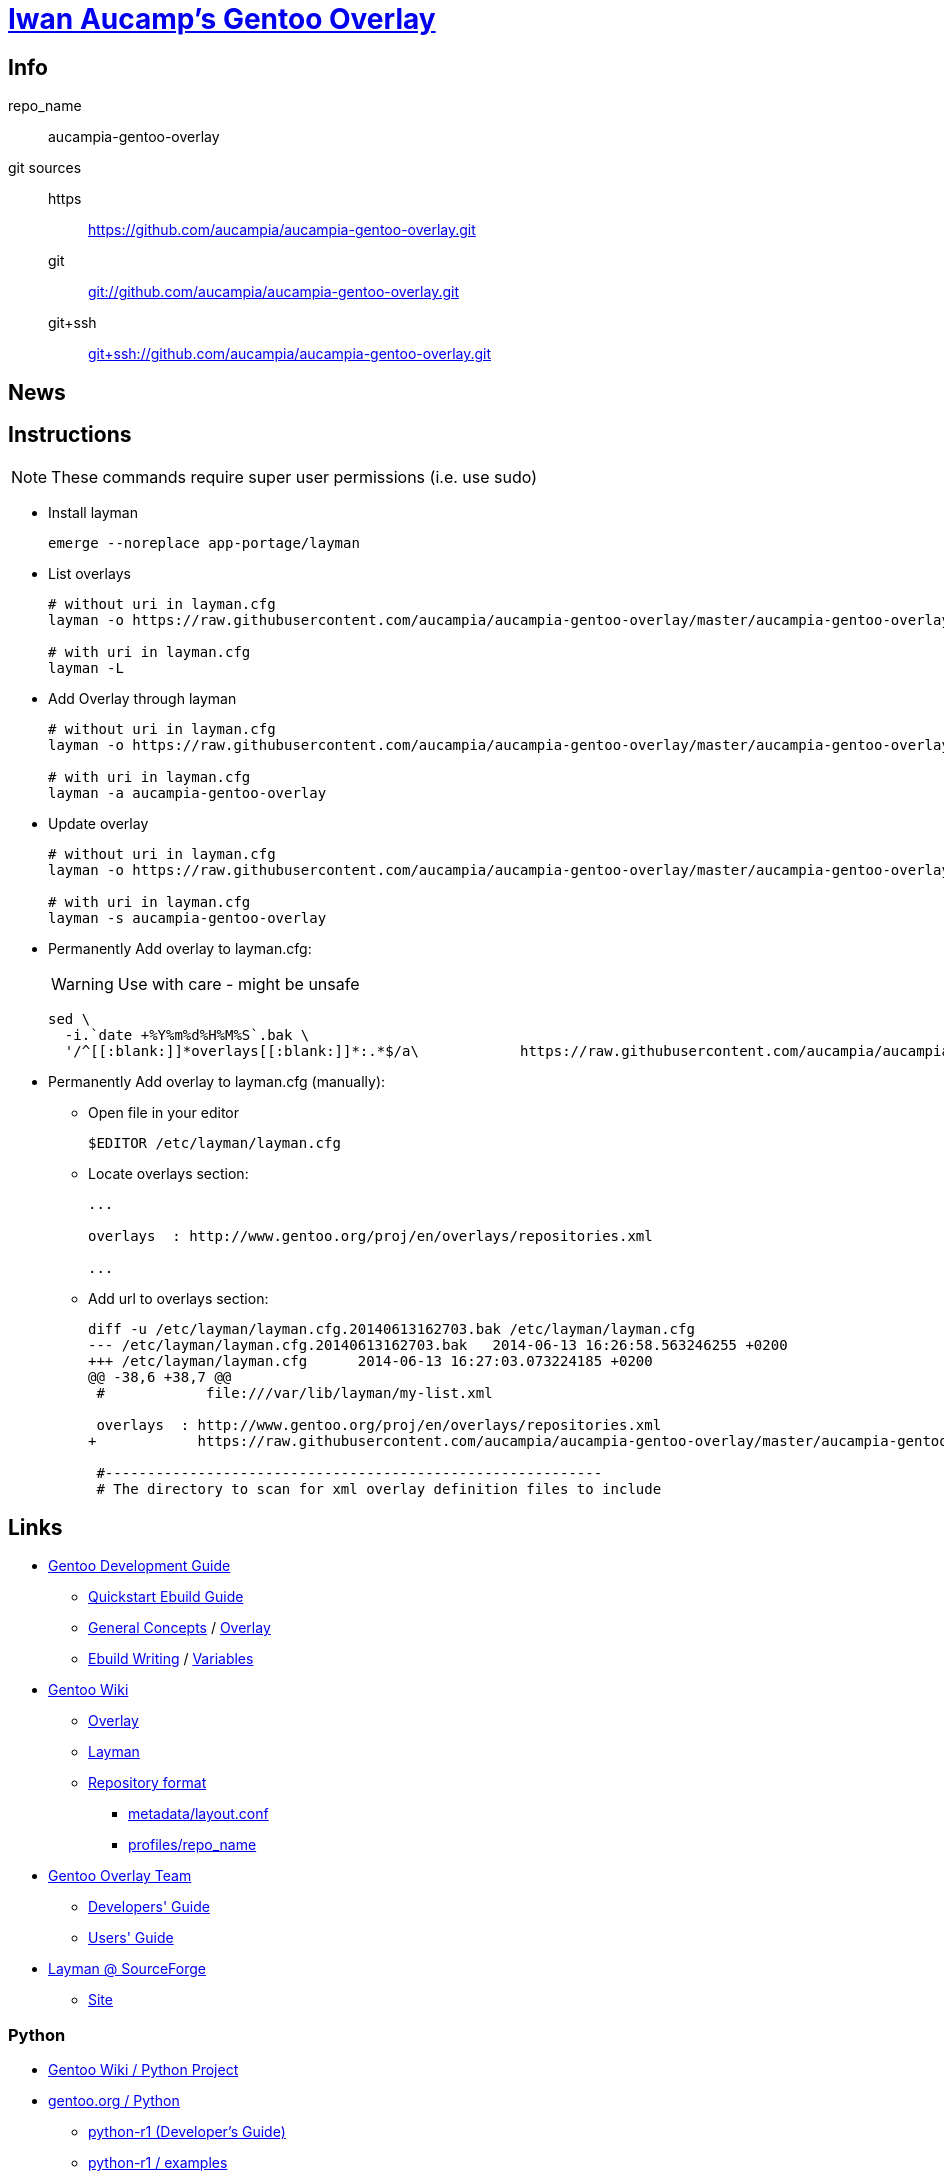 = link:https://github.com/aucampia/aucampia-gentoo-overlay[Iwan Aucamp's Gentoo Overlay]

== Info

repo_name:: +aucampia-gentoo-overlay+

git sources::
https::: link:https://github.com/aucampia/aucampia-gentoo-overlay.git[]
git::: link:git://github.com/aucampia/aucampia-gentoo-overlay.git[]
git+ssh::: link:git+ssh://github.com/aucampia/aucampia-gentoo-overlay.git[]

== News

== Instructions

NOTE: These commands require super user permissions (i.e. use +sudo+)

* Install layman
+
----
emerge --noreplace app-portage/layman
----

* List overlays
+
----
# without uri in layman.cfg
layman -o https://raw.githubusercontent.com/aucampia/aucampia-gentoo-overlay/master/aucampia-gentoo-overlay.xml -L

# with uri in layman.cfg
layman -L
----

* Add Overlay through layman
+
----
# without uri in layman.cfg
layman -o https://raw.githubusercontent.com/aucampia/aucampia-gentoo-overlay/master/aucampia-gentoo-overlay.xml -a aucampia-gentoo-overlay

# with uri in layman.cfg
layman -a aucampia-gentoo-overlay
----

* Update overlay
+
----
# without uri in layman.cfg
layman -o https://raw.githubusercontent.com/aucampia/aucampia-gentoo-overlay/master/aucampia-gentoo-overlay.xml -s aucampia-gentoo-overlay

# with uri in layman.cfg
layman -s aucampia-gentoo-overlay
----

* Permanently Add overlay to ++layman.cfg++:
+
WARNING: Use with care - might be unsafe
+
----
sed \
  -i.`date +%Y%m%d%H%M%S`.bak \
  '/^[[:blank:]]*overlays[[:blank:]]*:.*$/a\            https://raw.githubusercontent.com/aucampia/aucampia-gentoo-overlay/master/aucampia-gentoo-overlay.xml' /etc/layman/layman.cfg
----

* Permanently Add overlay to ++layman.cfg++ (manually):
** Open file in your editor
+
----
$EDITOR /etc/layman/layman.cfg
----

** Locate +overlays+ section:
+
----
...

overlays  : http://www.gentoo.org/proj/en/overlays/repositories.xml

...
----

** Add url to +overlays+ section:
+
----
diff -u /etc/layman/layman.cfg.20140613162703.bak /etc/layman/layman.cfg
--- /etc/layman/layman.cfg.20140613162703.bak	2014-06-13 16:26:58.563246255 +0200
+++ /etc/layman/layman.cfg	2014-06-13 16:27:03.073224185 +0200
@@ -38,6 +38,7 @@
 #            file:///var/lib/layman/my-list.xml
 
 overlays  : http://www.gentoo.org/proj/en/overlays/repositories.xml
+            https://raw.githubusercontent.com/aucampia/aucampia-gentoo-overlay/master/aucampia-gentoo-overlay.xml
 
 #-----------------------------------------------------------
 # The directory to scan for xml overlay definition files to include
----

== Links

* link:http://devmanual.gentoo.org/[Gentoo Development Guide]
** link:http://devmanual.gentoo.org/quickstart/[Quickstart Ebuild Guide]
** link:http://devmanual.gentoo.org/general-concepts/index.html[General Concepts] / link:http://devmanual.gentoo.org/general-concepts/overlay/index.html[Overlay]
** link:http://devmanual.gentoo.org/ebuild-writing/index.html[Ebuild Writing] / link:http://devmanual.gentoo.org/ebuild-writing/variables/index.html[Variables]
* link:https://wiki.gentoo.org/wiki/Main_Page[Gentoo Wiki]
** link:https://wiki.gentoo.org/wiki/Overlay[Overlay]
** link:https://wiki.gentoo.org/wiki/Layman[Layman]
** link:https://wiki.gentoo.org/wiki/Repository_format[Repository format]
*** link:https://wiki.gentoo.org/wiki/Repository_format/metadata/layout.conf[metadata/layout.conf]
*** link:https://wiki.gentoo.org/wiki/Repository_format/profiles/repo_name[profiles/repo_name]
* link:https://www.gentoo.org/proj/en/overlays/[Gentoo Overlay Team]
** link:https://www.gentoo.org/proj/en/overlays/devguide.xml[Developers' Guide]
** link:https://www.gentoo.org/proj/en/overlays/userguide.xml[Users' Guide]
* link:http://sourceforge.net/projects/layman/[Layman @ SourceForge]
** link:http://layman.sourceforge.net/[Site]

=== Python

* link:http://wiki.gentoo.org/wiki/Project:Python[Gentoo Wiki / Python Project]
* link:http://www.gentoo.org/proj/en/Python/index.xml[gentoo.org / Python]
** link:http://wiki.gentoo.org/wiki/Project:Python/python-r1[python-r1 (Developer's Guide)]
** link:http://wiki.gentoo.org/wiki/Python-r1/examples[python-r1 / examples]

=== Java

* link:http://www.gentoo.org/proj/en/java/[gentoo.org / The Java Project]
** link:http://www.gentoo.org/proj/en/java/java-devel.xml[Gentoo Java Packaging Guide]

== Git Help

* link:http://git-scm.com/book[]
* link:http://git-scm.com/book/en/Distributed-Git-Contributing-to-a-Project#Commit-Guidelines[]

----
#git clone https://github.com/aucampia/gentoo-overlay.git
git clone https://github.com/aucampia/aucampia-gentoo-overlay.git
git add
git commit -a 
git push
git pull

## See origin details:
git remote show origin

## Change origin:
git remote set-url origin git@github.com:aucampia/aucampia-gentoo-overlay.git
git remote set-url origin https://github.com/aucampia/aucampia-gentoo-overlay.git
----

== Examples

* link:https://github.com/psomas/synnefo-overlay[Gentoo ebuild overlay for Synnefo]
* link:https://github.com/nutztherookie/wacfg-overlay[wacfg-overlay]

== Notes

----
wget http://www.gentoo.org/proj/en/overlays/repositories.xml
wget http://gpo.zugaina.org/lst/gpo-repositories.xml
sed -n 's/^.*<source[^>]\+>.*\(github.com\/.*\).git<\/source>.*$/\1/gp' repositories.xml | sort | uniq
----

----
ebuild ... manifest
sudo ebuild ... clean package
----

* link:http://dev.gentoo.org/~zmedico/portage/doc/man/portage.5.html[]
* /usr/portage/metadata/dtd/repositories.dtd

